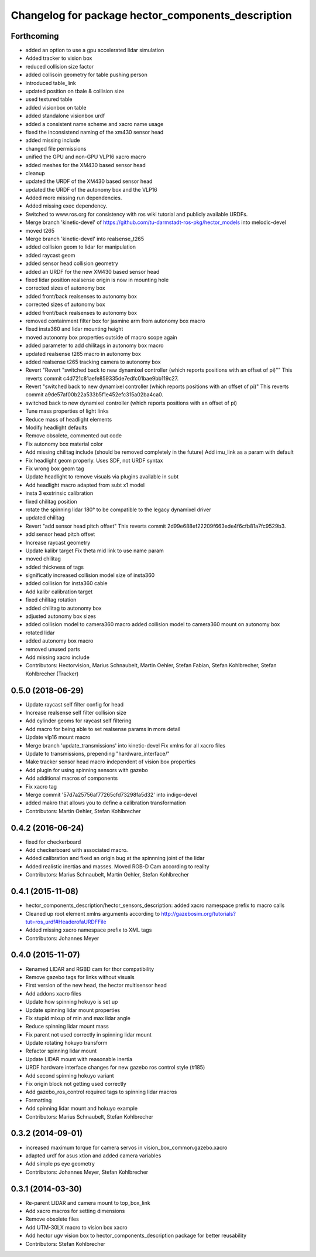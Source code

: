 ^^^^^^^^^^^^^^^^^^^^^^^^^^^^^^^^^^^^^^^^^^^^^^^^^^^
Changelog for package hector_components_description
^^^^^^^^^^^^^^^^^^^^^^^^^^^^^^^^^^^^^^^^^^^^^^^^^^^

Forthcoming
-----------
* added an option to use a gpu accelerated lidar simulation
* Added tracker to vision box
* reduced collision size factor
* added collisoin geometry for table pushing person
* introduced table_link
* updated position on tbale & collision size
* used textured table
* added visionbox on table
* added standalone visionbox urdf
* added a consistent name scheme and xacro name usage
* fixed the inconsistend naming of the xm430 sensor head
* added missing include
* changed file permissions
* unified the GPU and non-GPU VLP16 xacro macro
* added meshes for the XM430 based sensor head
* cleanup
* updated the URDF of the XM430 based sensor head
* updated the URDF of the autonomy box and the VLP16
* Added more missing run dependencies.
* Added missing exec dependency.
* Switched to www.ros.org for consistency with ros wiki tutorial and publicly available URDFs.
* Merge branch 'kinetic-devel' of https://github.com/tu-darmstadt-ros-pkg/hector_models into melodic-devel
* moved t265
* Merge branch 'kinetic-devel' into realsense_t265
* added collision geom to lidar for manipulation
* added raycast geom
* added sensor head collision geometry
* added an URDF for the new XM430 based sensor head
* fixed lidar position
  realsense origin is now in mounting hole
* corrected sizes of autonomy box
* added front/back realsenses to autonomy box
* corrected sizes of autonomy box
* added front/back realsenses to autonomy box
* removed containment filter box for jasmine arm from autonomy box macro
* fixed insta360 and lidar mounting height
* moved autonomy box properties outside of macro scope again
* added parameter to add chilitags in autonomy box macro
* updated realsense t265 macro in autonomy box
* added realsense t265 tracking camera to autonomy box
* Revert "Revert "switched back to new dynamixel controller (which reports positions with an offset of pi)""
  This reverts commit c4d721c81aefe859335de7edfc01bae9bb119c27.
* Revert "switched back to new dynamixel controller (which reports positions with an offset of pi)"
  This reverts commit a9de57af00b22a533b5f1e452efc315a02ba4ca0.
* switched back to new dynamixel controller (which reports positions with an offset of pi)
* Tune mass properties of light links
* Reduce mass of headlight elements
* Modify headlight defaults
* Remove obsolete, commented out code
* Fix autonomy box material color
* Add missing chilitag include (should be removed completely in the future)
  Add imu_link as a param with default
* Fix headlight geom properly. Uses SDF, not URDF syntax
* Fix wrong box geom tag
* Update headlight to remove visuals via plugins available in subt
* Add headlight macro adapted from subt x1 model
* insta 3 exstrinsic calibration
* fixed chilitag position
* rotate the spinning lidar 180° to be compatible to the legacy dynamixel driver
* updated chilitag
* Revert "add sensor head pitch offset"
  This reverts commit 2d99e688ef22209f663ede4f6cfb81a7fc9529b3.
* add sensor head pitch offset
* Increase raycast geometry
* Update kalibr target
  Fix theta mid link to use name param
* moved chilitag
* added thickness of tags
* significatly increased collision model size of insta360
* added collision for insta360 cable
* Add kalibr calibration target
* fixed chilitag rotation
* added chilitag to autonomy box
* adjusted autonomy box sizes
* added collision model to camera360 macro
  added collision model to camera360 mount on autonomy box
* rotated lidar
* added autonomy box macro
* removed unused parts
* Add missing xacro include
* Contributors: Hectorvision, Marius Schnaubelt, Martin Oehler, Stefan Fabian, Stefan Kohlbrecher, Stefan Kohlbrecher (Tracker)

0.5.0 (2018-06-29)
------------------
* Update raycast self filter config for head
* Increase realsense self filter collision size
* Add cylinder geoms for raycast self filtering
* Add macro for being able to set realsense params in more detail
* Update vlp16 mount macro
* Merge branch 'update_transmissions' into kinetic-devel
  Fix xmlns for all xacro files
* Update to transmissions, prepending "hardware_interface/"
* Make tracker sensor head macro independent of vision box properties
* Add plugin for using spinning sensors with gazebo
* Add additional macros of components
* Fix xacro tag
* Merge commit '57d7a25756af77265cfd73298fa5d32' into indigo-devel
* added makro that allows you to define a calibration transformation
* Contributors: Martin Oehler, Stefan Kohlbrecher

0.4.2 (2016-06-24)
------------------
* fixed for checkerboard
* Add checkerboard with associated macro.
* Added calibration and fixed an origin bug at the spinnning joint of the lidar
* Added realistic inertias and masses. Moved RGB-D Cam according to reality
* Contributors: Marius Schnaubelt, Martin Oehler, Stefan Kohlbrecher

0.4.1 (2015-11-08)
------------------
* hector_components_description/hector_sensors_description: added xacro namespace prefix to macro calls
* Cleaned up root element xmlns arguments according to http://gazebosim.org/tutorials?tut=ros_urdf#HeaderofaURDFFile
* Added missing xacro namespace prefix to XML tags
* Contributors: Johannes Meyer

0.4.0 (2015-11-07)
------------------
* Renamed LIDAR and RGBD cam for thor compatibility
* Remove gazebo tags for links without visuals
* First version of the new head, the hector multisensor head
* Add addons xacro files
* Update how spinning hokuyo is set up
* Update spinning lidar mount properties
* Fix stupid mixup of min and max lidar angle
* Reduce spinning lidar mount mass
* Fix parent not used correctly in spinning lidar mount
* Update rotating hokuyo transform
* Refactor spinning lidar mount
* Update LIDAR mount with reasonable inertia
* URDF hardware interface changes for new gazebo ros control style (#185)
* Add second spinning hokuyo variant
* Fix origin block not getting used correctly
* Add gazebo_ros_control required tags to spinning lidar macros
* Formatting
* Add spinning lidar mount and hokuyo example
* Contributors: Marius Schnaubelt, Stefan Kohlbrecher

0.3.2 (2014-09-01)
------------------
* increased maximum torque for camera servos in vision_box_common.gazebo.xacro
* adapted urdf for asus xtion and added camera variables
* Add simple ps eye geometry
* Contributors: Johannes Meyer, Stefan Kohlbrecher

0.3.1 (2014-03-30)
------------------
* Re-parent LIDAR and camera mount to top_box_link
* Add xacro macros for setting dimensions
* Remove obsolete files
* Add UTM-30LX macro to vision box xacro
* Add hector ugv vision box to hector_components_description package for better reusability
* Contributors: Stefan Kohlbrecher
